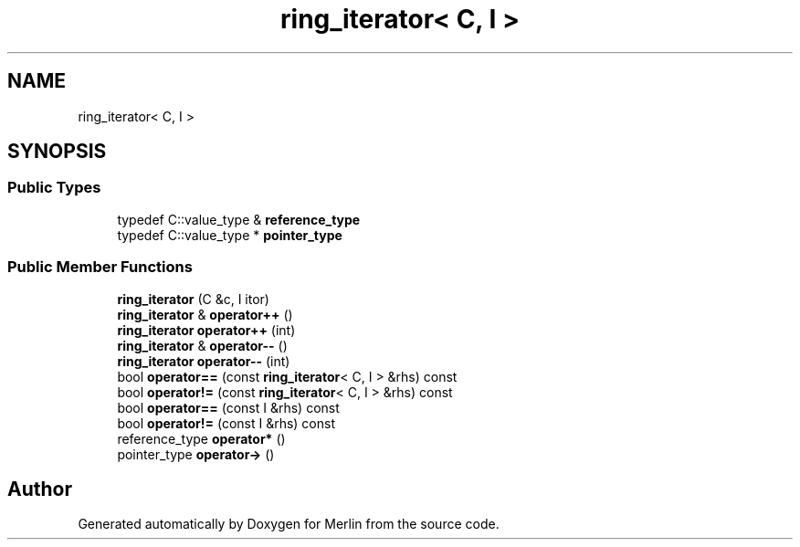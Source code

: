 .TH "ring_iterator< C, I >" 3 "Fri Aug 4 2017" "Version 5.02" "Merlin" \" -*- nroff -*-
.ad l
.nh
.SH NAME
ring_iterator< C, I >
.SH SYNOPSIS
.br
.PP
.SS "Public Types"

.in +1c
.ti -1c
.RI "typedef C::value_type & \fBreference_type\fP"
.br
.ti -1c
.RI "typedef C::value_type * \fBpointer_type\fP"
.br
.in -1c
.SS "Public Member Functions"

.in +1c
.ti -1c
.RI "\fBring_iterator\fP (C &c, I itor)"
.br
.ti -1c
.RI "\fBring_iterator\fP & \fBoperator++\fP ()"
.br
.ti -1c
.RI "\fBring_iterator\fP \fBoperator++\fP (int)"
.br
.ti -1c
.RI "\fBring_iterator\fP & \fBoperator\-\-\fP ()"
.br
.ti -1c
.RI "\fBring_iterator\fP \fBoperator\-\-\fP (int)"
.br
.ti -1c
.RI "bool \fBoperator==\fP (const \fBring_iterator\fP< C, I > &rhs) const"
.br
.ti -1c
.RI "bool \fBoperator!=\fP (const \fBring_iterator\fP< C, I > &rhs) const"
.br
.ti -1c
.RI "bool \fBoperator==\fP (const I &rhs) const"
.br
.ti -1c
.RI "bool \fBoperator!=\fP (const I &rhs) const"
.br
.ti -1c
.RI "reference_type \fBoperator*\fP ()"
.br
.ti -1c
.RI "pointer_type \fBoperator\->\fP ()"
.br
.in -1c

.SH "Author"
.PP 
Generated automatically by Doxygen for Merlin from the source code\&.
